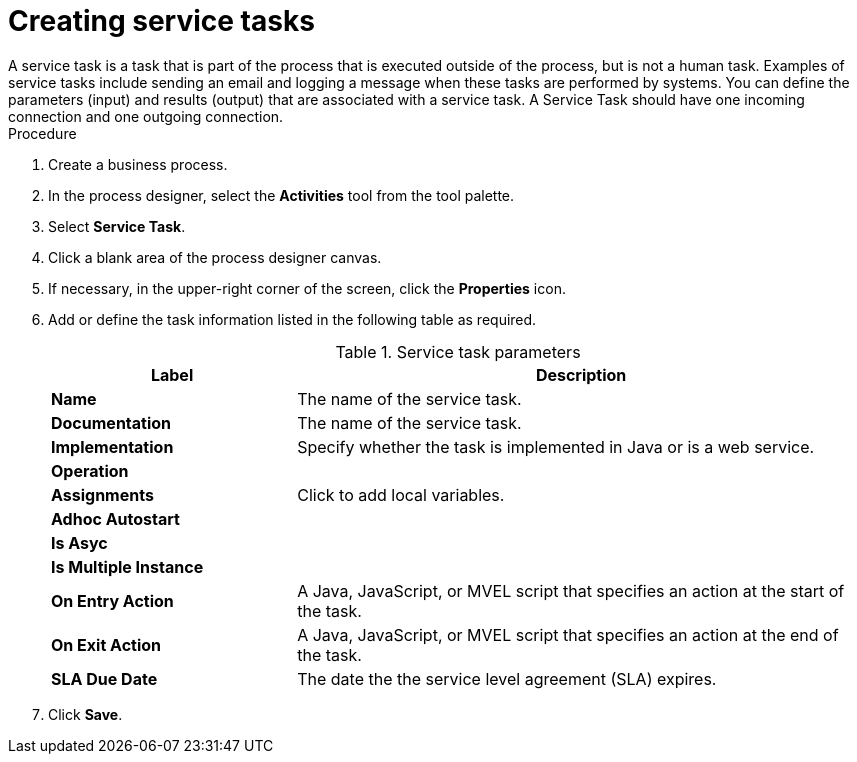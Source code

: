 [id='create-service-task-proc']

= Creating service tasks
A service task is a task that is part of the process that is executed outside of the process, but is not a human task. Examples of service tasks include sending an email and logging a message when these tasks are performed by systems. You can define the parameters (input) and results (output) that are associated with a service task. A Service Task should have one incoming connection and one outgoing connection.



.Procedure
. Create a business process.
. In the process designer, select the *Activities* tool from the tool palette.
. Select *Service Task*.
. Click a blank area of the process designer canvas.
. If necessary, in the upper-right corner of the screen, click the *Properties* icon.
. Add or define the task information listed in the following table as required.
+
.Service task parameters
[cols="30%,70%", options="header"]
|===
|Label
|Description

| *Name*
| The name of the service task.

| *Documentation*
| The name of the service task.

| *Implementation*
| Specify whether the task is implemented in Java or is a web service.

| *Operation*
|

| *Assignments*
| Click to add local variables.

| *Adhoc Autostart*
|

| *Is Asyc*
|

| *Is Multiple Instance*
|

| *On Entry Action*
| A Java, JavaScript, or MVEL script that specifies an action at the start of the task.

| *On Exit Action*
| A Java, JavaScript, or MVEL script that specifies an action at the end of the task.


| *SLA Due Date*
| The date the the service level agreement (SLA) expires.


|===


. Click *Save*.
